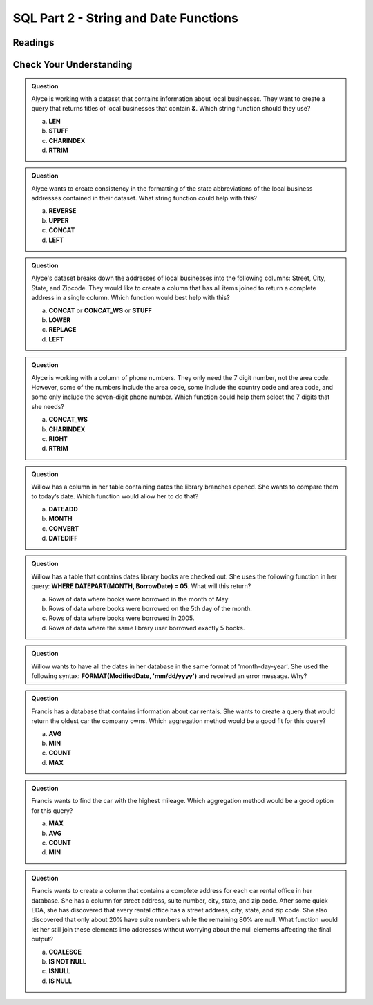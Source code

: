 SQL Part 2 - String and Date Functions
======================================

Readings
--------


Check Your Understanding
------------------------

.. admonition:: Question
   
   Alyce is working with a dataset that contains information about local businesses.  They  want to create a query that returns titles of local businesses that contain **&**.  Which string function should they use?

   a. **LEN**
   b. **STUFF**
   c. **CHARINDEX**
   d. **RTRIM**

.. admonition:: Question

   Alyce wants to create consistency in the formatting of the state abbreviations of the local business addresses contained in their dataset.  What string function could help with this?
   
   a. **REVERSE**
   b. **UPPER**
   c. **CONCAT**
   d. **LEFT**

.. admonition:: Question

   Alyce's dataset breaks down the addresses of local businesses into the following columns: Street, City, State, and Zipcode.  They would like to create a column that has all items joined to return a complete address in a single column.   Which function would best help with this?

   a. **CONCAT** or **CONCAT_WS** or **STUFF**
   b. **LOWER**
   c. **REPLACE**
   d. **LEFT**

.. admonition:: Question

   Alyce is working with a column of phone numbers.  They only need the 7 digit number, not the area code.  However, some of the numbers include the area code, some include the country code and area code, and some only include the seven-digit phone number.  Which function could help them select the 7 digits that she needs?

   a. **CONCAT_WS**
   b. **CHARINDEX**
   c. **RIGHT**
   d. **RTRIM**

.. admonition:: Question

   Willow has a column in her table containing dates the library branches opened.  She wants to compare them to today’s date. Which function would allow her to do that?

   a. **DATEADD**
   b. **MONTH**
   c. **CONVERT**
   d. **DATEDIFF**
   
.. admonition:: Question

   Willow has a table that contains dates library books are checked out.  She uses the following function in her query: **WHERE DATEPART(MONTH, BorrowDate) = 05**.  What will this return?

   a. Rows of data where books were borrowed in the month of May 
   b. Rows of data where books were borrowed on the 5th day of the month. 
   c. Rows of data where books were borrowed in 2005. 
   d. Rows of data where the same library user borrowed exactly 5 books. 

.. admonition:: Question

   Willow wants to have all the dates in her database in the same format of 'month-day-year'.  She used the following syntax: **FORMAT(ModifiedDate, 'mm/dd/yyyy')** and received an error message.  Why?

.. admonition:: Question

   Francis has a database that contains information about car rentals.  She wants to create a query that would return the oldest car the company owns.  Which aggregation method would be a good fit for this query?

   a. **AVG**
   b. **MIN**
   c. **COUNT**
   d. **MAX**

.. admonition:: Question

   Francis wants to find the car with the highest mileage.  Which aggregation method would be a good option for this query?

   a. **MAX**
   b. **AVG**
   c. **COUNT**
   d. **MIN**

.. admonition:: Question

   Francis wants to create a column that contains a complete address for each car rental office in her database.  She has a column for street address, suite number, city, state, and zip code.  After some quick EDA, she has discovered that every rental office has a street address, city, state, and zip code.  She also discovered that only about 20% have suite numbers while the remaining 80% are null.  What function would let her still join these elements into addresses without worrying about the null elements affecting the final output?  

   a. **COALESCE**
   b. **IS NOT NULL**
   c. **ISNULL**
   d. **IS NULL**